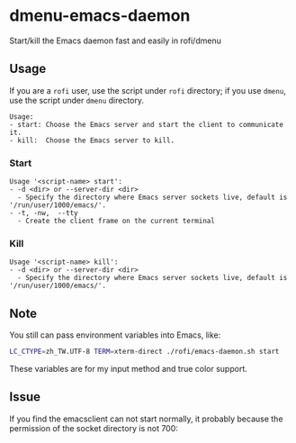 * dmenu-emacs-daemon
Start/kill the Emacs daemon fast and easily in rofi/dmenu    

#+html:   <img src="assets/start.png" alt="start.png" />
#+html:   <img src="assets/kill.png" alt="kill.png" />


** Usage 

If you are a =rofi= user, use the script under =rofi= directory; if you use =dmenu=, use the script under =dmenu= directory.   

#+begin_src
Usage:
- start: Choose the Emacs server and start the client to communicate it.
- kill:  Choose the Emacs server to kill.
#+end_src

*** Start
#+begin_src 
Usage '<script-name> start':
- -d <dir> or --server-dir <dir>
  - Specify the directory where Emacs server sockets live, default is '/run/user/1000/emacs/'.
- -t, -nw,  --tty
  - Create the client frame on the current terminal
#+end_src

*** Kill
#+begin_src 
Usage '<script-name> kill':
- -d <dir> or --server-dir <dir>
  - Specify the directory where Emacs server sockets live, default is '/run/user/1000/emacs/'.
#+end_src

** Note 

You still can pass environment variables into Emacs, like:
#+begin_src sh 
LC_CTYPE=zh_TW.UTF-8 TERM=xterm-direct ./rofi/emacs-daemon.sh start 
#+end_src

These variables are for my input method and true color support.     

** Issue
If you find the emacsclient can not start normally, it probably because the permission of the socket directory is not 700:
#+html:   <img src="assets/socket_dir_permission_error.png" alt="socket_dir_permission_error.png" />
